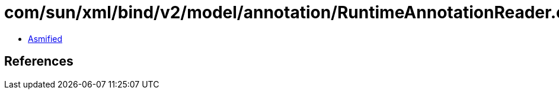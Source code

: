 = com/sun/xml/bind/v2/model/annotation/RuntimeAnnotationReader.class

 - link:RuntimeAnnotationReader-asmified.java[Asmified]

== References

